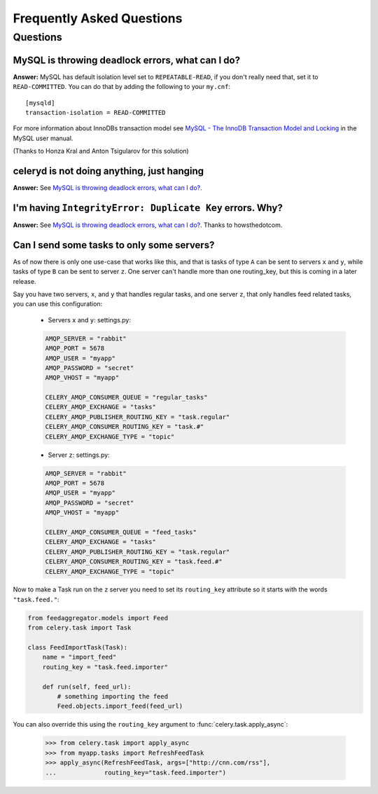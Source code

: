 ============================
 Frequently Asked Questions
============================

Questions
=========

MySQL is throwing deadlock errors, what can I do?
-------------------------------------------------

**Answer:** MySQL has default isolation level set to ``REPEATABLE-READ``,
if you don't really need that, set it to ``READ-COMMITTED``.
You can do that by adding the following to your ``my.cnf``::

    [mysqld]
    transaction-isolation = READ-COMMITTED

For more information about InnoDBs transaction model see `MySQL - The InnoDB
Transaction Model and Locking`_ in the MySQL user manual.

(Thanks to Honza Kral and Anton Tsigularov for this solution)

.. _`MySQL - The InnoDB Transaction Model and Locking`: http://dev.mysql.com/doc/refman/5.1/en/innodb-transaction-model.html

celeryd is not doing anything, just hanging
--------------------------------------------

**Answer:** See `MySQL is throwing deadlock errors, what can I do?`_.

I'm having ``IntegrityError: Duplicate Key`` errors. Why?
----------------------------------------------------------

**Answer:** See `MySQL is throwing deadlock errors, what can I do?`_.
Thanks to howsthedotcom.

Can I send some tasks to only some servers?
--------------------------------------------

As of now there is only one use-case that works like this, and that is
tasks of type ``A`` can be sent to servers ``x`` and ``y``, while tasks
of type ``B`` can be sent to server ``z``. One server can't handle more than
one routing_key, but this is coming in a later release.

Say you have two servers, ``x``, and ``y`` that handles regular tasks,
and one server ``z``, that only handles feed related tasks, you can use this
configuration:

    * Servers ``x`` and ``y``: settings.py:

    .. code-block:: python

        AMQP_SERVER = "rabbit"
        AMQP_PORT = 5678
        AMQP_USER = "myapp"
        AMQP_PASSWORD = "secret"
        AMQP_VHOST = "myapp"

        CELERY_AMQP_CONSUMER_QUEUE = "regular_tasks"
        CELERY_AMQP_EXCHANGE = "tasks"
        CELERY_AMQP_PUBLISHER_ROUTING_KEY = "task.regular"
        CELERY_AMQP_CONSUMER_ROUTING_KEY = "task.#"
        CELERY_AMQP_EXCHANGE_TYPE = "topic"

    * Server ``z``: settings.py:

    .. code-block:: python

        AMQP_SERVER = "rabbit"
        AMQP_PORT = 5678
        AMQP_USER = "myapp"
        AMQP_PASSWORD = "secret"
        AMQP_VHOST = "myapp"
        
        CELERY_AMQP_CONSUMER_QUEUE = "feed_tasks"
        CELERY_AMQP_EXCHANGE = "tasks"
        CELERY_AMQP_PUBLISHER_ROUTING_KEY = "task.regular"
        CELERY_AMQP_CONSUMER_ROUTING_KEY = "task.feed.#"
        CELERY_AMQP_EXCHANGE_TYPE = "topic"

Now to make a Task run on the ``z`` server you need to set its
``routing_key`` attribute so it starts with the words ``"task.feed."``:

.. code-block:: python

    from feedaggregator.models import Feed
    from celery.task import Task

    class FeedImportTask(Task):
        name = "import_feed"
        routing_key = "task.feed.importer"

        def run(self, feed_url):
            # something importing the feed
            Feed.objects.import_feed(feed_url)


You can also override this using the ``routing_key`` argument to
:func:`celery.task.apply_async`:

    >>> from celery.task import apply_async
    >>> from myapp.tasks import RefreshFeedTask
    >>> apply_async(RefreshFeedTask, args=["http://cnn.com/rss"],
    ...             routing_key="task.feed.importer")
